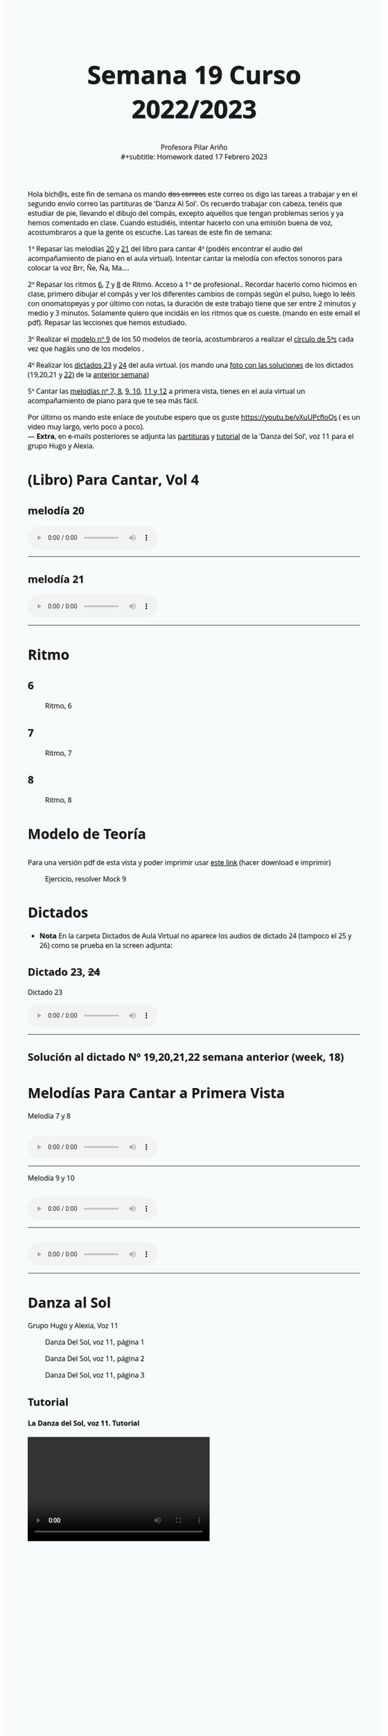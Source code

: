 #+title: Semana 19 Curso 2022/2023
#+subtitle: Profesora Pilar Ariño \\
#+subtitle: Homework dated 17 Febrero 2023
#+options: num:nil toc:2
#+startup: overview
#+HTML_HEAD: <style type="text/css">.title{font-size:58px; text-shadow: 1px 1px 1px #233b4d; text-align:center;}body{max-width:85%; margin:auto; font-family:'Open Sans', serif; font-size:100%; text-shadow: 1px 1px 1px #aaa; background-color: #F8FBFB;} </style>
#+HTML_HEAD: <style type="text/css">#table-of-contents{ font-size: 10pt; position: fixed; right: 0em; top: 0em; background: #F3F9FE; -webkit-box-shadow: 0 0 1em #777777; -moz-box-shadow: 0 0 1em #777777; -webkit-border-bottom-left-radius: 5px;-moz-border-radius-bottomleft: 5px; text-align: right; /* ensure doesn't flow off the screen when expanded */ max-height: 80%; overflow: auto; } #table-of-contents h2 {font-size: 10pt; max-width: 8em; font-weight: normal; padding-left: 0.5em; padding-left: 0.5em; padding-top: 0.05em; padding-bottom: 0.05em; } #table-of-contents #text-table-of-contents {display: none; text-align: left; } #table-of-contents:hover #text-table-of-contents {display: block; padding: 0.5em; clear: left; margin-top: -1.5em; } pre.src{position: static; } code{font-size: 1.1rem; border: 1px solid #ddd; background: #EEEEEE; -webkit-border-radius: 0.4em; -moz-border-radius: 0.4em; -ms-border-radius: 0.4em; -o-border-radius: 0.4em; border-radius: 0.4em; font-weight: normal; padding: 0 0.2em;}pre.src {background-color: #E5E5E5;} </style>
#+HTML_HEAD_EXTRA: <style type="text/css">body{max-width:80%; margin:auto; }</style>
#+HTML_LINK_HOME: ../index.html
#+HTML_LINK_UP: ../index.html

Hola bich@s,  este fin de semana os mando +dos correos+ este correo os digo las tareas a trabajar y en el segundo envío correo las partituras de 'Danza Al Sol'. Os recuerdo trabajar con cabeza, tenéis que estudiar de pie, llevando el dibujo del compás, excepto aquellos que tengan problemas serios y ya hemos comentado en clase. Cuando estudiéis, intentar hacerlo con una emisión buena de voz, acostumbraros a que la gente os escuche. Las tareas de este fin de semana:

1º Repasar las melodías [[#melodia_20][20]] y [[#melodia_21][21]] del libro para cantar 4º (podéis encontrar el audio del acompañamiento de piano en el aula virtual). Intentar cantar la melodía con efectos sonoros para colocar la voz Brr, Ñe, Ña, Ma....

2º Repasar los ritmos  [[#ritmo_6][6]], [[#ritmo_7][7]] y [[#ritmo_8][8]]  de Ritmo. Acceso a 1º de profesional.. Recordar hacerlo como hicimos en clase, primero dibujar el compás y ver los diferentes cambios de compás según el pulso, luego lo leéis con onomatopeyas y por último con notas, la duración de este trabajo tiene que ser entre 2 minutos y medio y 3 minutos. Solamente quiero que incidáis en los ritmos que os cueste. (mando en este email el pdf). Repasar las lecciones que hemos estudiado.

3º Realizar el [[#mock_9][modelo nº 9]] de los 50 modelos de teoría, acostumbraros a realizar el [[file:circulo-de-5a-con-relativas_yliwb-scaled.jpg][círculo de 5ªs]] cada vez que hagáis uno de los modelos .

4º Realizar los [[#dictado_23_24][dictados 23]] y [[#audio_faltante][24]] del aula virtual. (os mando una [[#solucion_dictado_19_20_21][foto con las soluciones]] de los dictados (19,20,21 y [[#solucion_dictado_22][22]]) de la [[http://my-andrea.github.io/ciem-torroba-22-23/week1810022023/week1810022023.index.html#dictado_19_20][anterior semana]])

5º Cantar las [[#melodia_primera_vista_7_8][melodías nº 7, 8]], [[#melodia_primera_vista_9_10][9, 10]], [[#melodia_primera_vista_11_12][11 y 12]] a primera vista, tienes en el aula virtual un acompañamiento de piano para que te sea más fácil.

Por último os mando este enlace de youtube espero que os guste https://youtu.be/vXuUPcfloQs ( es un video muy largo, verlo poco a poco). \\
— *Extra*, en e-mails posteriores se adjunta las [[#danza_del_sol_voz_11_partituras][partituras]] y [[#danza_del_sol_voz_11_tutorial][tutorial]] de la 'Danza del Sol', voz 11 para el grupo Hugo y Alexia.

* (Libro) Para Cantar, Vol 4
** melodía 20
:PROPERTIES:
:CUSTOM_ID: melodia_20
:END:
#+begin_export html
<audio controls>
<source src="Leccion_20.mp3" type="audio/mpeg">

  Your browser does not support the audio element.
</audio>
 <br>
 <hr>
#+end_export
** melodía 21
:PROPERTIES:
:CUSTOM_ID: melodia_21
:END:
#+begin_export html
<audio controls>
<source src="Leccion_21.mp3" type="audio/mpeg">

  Your browser does not support the audio element.
</audio>
 <br>
 <hr>
#+end_export

* Ritmo
** 6
:PROPERTIES:
:CUSTOM_ID: ritmo_6
:END:
#+CAPTION: Ritmo, 6
[[file:ritmo_6.png]]
** 7
:PROPERTIES:
:CUSTOM_ID: ritmo_7
:END:
#+CAPTION: Ritmo, 7
[[file:ritmo_7.png]]
** 8
:PROPERTIES:
:CUSTOM_ID: ritmo_8
:END:
#+CAPTION: Ritmo, 8
[[file:ritmo_8.png]]

* Modelo de Teoría
** [[file:mock_9-ban.png]]
:PROPERTIES:
:CUSTOM_ID: mock_9
:END:

Para una versión pdf de esta vista y poder imprimir usar [[file:mock_9.pdf][este link]] (hacer download e imprimir)
#+CAPTION: Ejercicio, resolver Mock 9
[[file:mock_9.png]]
* Dictados
#+ATTR_HTML: :style float:left;margin:0px 0px 20px 20px;
[[file:warning-icon.png]]
- *Nota*  En la carpeta Dictados de Aula Virtual no aparece los audios de dictado 24 (tampoco el 25 y 26) como se prueba en la screen adjunta:
**  [[file:faltan-dictados-24-a-26.png]] 
:PROPERTIES:
:CUSTOM_ID: audio_faltante
:END:
** Dictado 23, ++24++
:PROPERTIES:
:CUSTOM_ID: dictado_23_24
:END:
[[file:dictado_23_24.png]]
#+BEGIN_EXPORT html
 <p>Dictado 23 </p>
<audio controls>

<source src="Dictado_23.m4a" type="audio/mpeg">

  Your browser does not support the audio element.
</audio>
 <br>
 <hr>
#+END_EXPORT   


** Solución al dictado Nº 19,20,21,22 semana anterior (week, 18)
** [[file:solucion_dictado_19_20_21.png]]
:PROPERTIES:
:CUSTOM_ID: solucion_dictado_19_20_21
:END:

** [[file:solucion_dictado_22.png]]
:PROPERTIES:
:CUSTOM_ID: solucion_dictado_22
:END:


* Melodías Para Cantar a Primera Vista
Melodía 7 y 8
** [[file:melodia_primera_vista_7_8.png]]
:PROPERTIES:
:CUSTOM_ID: melodia_primera_vista_7_8
:END:
#+begin_export html
<audio controls>
<source src="entonacion_primera_vista_7_8.m4a" type="audio/mpeg">

  Your browser does not support the audio element.
</audio>
 <br>
 <hr>
#+end_export
Melodía 9 y 10   
** [[file:melodia_primera_vista_9_10.png]]
:PROPERTIES:
:CUSTOM_ID: melodia_primera_vista_9_10
:END:
#+begin_export html
<audio controls>
<source src="entonacion_primera_vista_9_10.m4a" type="audio/mpeg">

  Your browser does not support the audio element.
</audio>
 <br>
 <hr>
#+end_export   
** [[file:melodia_primera_vista_11_12.png]]
:PROPERTIES:
:CUSTOM_ID: melodia_primera_vista_11_12
:END:
#+begin_export html
<audio controls>
<source src="entonacion_primera_vista_11_12.m4a" type="audio/mpeg">

  Your browser does not support the audio element.
</audio>
 <br>
 <hr>
#+end_export

* Danza al Sol
:PROPERTIES:
:CUSTOM_ID: danza_del_sol_voz_11_partituras
:END:
Grupo Hugo y Alexia, Voz 11

#+CAPTION: Danza Del Sol, voz 11, página 1
[[file:DanzaAlSol_voz_11_a.png]]

#+CAPTION: Danza Del Sol, voz 11, página 2
[[file:DanzaAlSol_voz_11_b.png]]

#+CAPTION: Danza Del Sol, voz 11, página 3
[[file:DanzaAlSol_voz_11_c.png]]

** Tutorial
:PROPERTIES:
:CUSTOM_ID: danza_del_sol_voz_11_tutorial
:END:
#+begin_export html
<h4>La Danza del Sol, voz 11. Tutorial </h1>

<video width="420" height="240" controls>
  <source src="Tutorial_Danza_del_Sol_Voz_11_Antonio_Domingo.mp4" type="video/mp4">
  <source src="movie.ogg" type="video/ogg">
  Your browser does not support the video tag.
</video>

#+end_export
